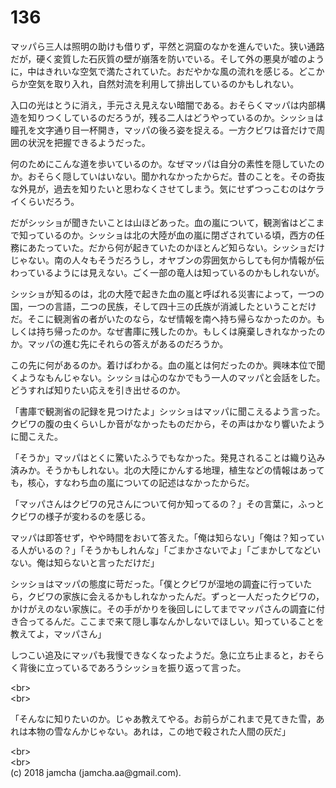 #+OPTIONS: toc:nil
#+OPTIONS: \n:t

* 136

  マッパら三人は照明の助けも借りず，平然と洞窟のなかを進んでいた。狭い通路だが，硬く変質した石灰質の壁が崩落を防いでいる。そして外の悪臭が嘘のように，中はきれいな空気で満たされていた。おだやかな風の流れを感じる。どこからか空気を取り入れ，自然対流を利用して排出しているのかもしれない。

  入口の光はとうに消え，手元さえ見えない暗闇である。おそらくマッパは内部構造を知りつくしているのだろうが，残る二人はどうやっているのか。シッショは瞳孔を文字通り目一杯開き，マッパの後ろ姿を捉える。一方クビワは音だけで周囲の状況を把握できるようだった。

  何のためにこんな道を歩いているのか。なぜマッパは自分の素性を隠していたのか。おそらく隠していはいない。聞かれなかったからだ。昔のことを。その奇抜な外見が，過去を知りたいと思わなくさせてしまう。気にせずつっこむのはケライくらいだろう。

  だがシッショが聞きたいことは山ほどあった。血の嵐について，観測省はどこまで知っているのか。シッショは北の大陸が血の嵐に閉ざされている頃，西方の任務にあたっていた。だから何が起きていたのかほとんど知らない。シッショだけじゃない。南の人々もそうだろうし，オヤブンの雰囲気からしても何か情報が伝わっているようには見えない。ごく一部の竜人は知っているのかもしれないが。

  シッショが知るのは，北の大陸で起きた血の嵐と呼ばれる災害によって，一つの国，一つの言語，二つの民族，そして四十三の氏族が消滅したということだけだ。そこに観測省の者がいたのなら，なぜ情報を南へ持ち帰らなかったのか。もしくは持ち帰ったのか。なぜ書庫に残したのか。もしくは廃棄しきれなかったのか。マッパの進む先にそれらの答えがあるのだろうか。

  この先に何があるのか。着けばわかる。血の嵐とは何だったのか。興味本位で聞くようなもんじゃない。シッショは心のなかでもう一人のマッパと会話をした。どうすれば知りたい応えを引き出せるのか。

  「書庫で観測省の記録を見つけたよ」シッショはマッパに聞こえるよう言った。クビワの腹の虫くらいしか音がなかったものだから，その声はかなり響いたように聞こえた。

  「そうか」マッパはとくに驚いたふうでもなかった。発見されることは織り込み済みか。そうかもしれない。北の大陸にかんする地理，植生などの情報はあっても，核心，すなわち血の嵐についての記述はなかったからだ。

  「マッパさんはクビワの兄さんについて何か知ってるの？」その言葉に，ふっとクビワの様子が変わるのを感じる。

  マッパは即答せず，やや時間をおいて答えた。「俺は知らない」「俺は？知っている人がいるの？」「そうかもしれんな」「ごまかさないでよ」「ごまかしてなどいない。俺は知らないと言っただけだ」

  シッショはマッパの態度に苛だった。「僕とクビワが湿地の調査に行っていたら，クビワの家族に会えるかもしれなかったんだ。ずっと一人だったクビワの，かけがえのない家族に。その手がかりを後回しにしてまでマッパさんの調査に付き合ってるんだ。ここまで来て隠し事なんかしないでほしい。知っていることを教えてよ，マッパさん」

  しつこい追及にマッパも我慢できなくなったようだ。急に立ち止まると，おそらく背後に立っているであろうシッショを振り返って言った。

  <br>
  <br>

  「そんなに知りたいのか。じゃあ教えてやる。お前らがこれまで見てきた雪，あれは本物の雪なんかじゃない。あれは，この地で殺された人間の灰だ」

  <br>
  <br>
  (c) 2018 jamcha (jamcha.aa@gmail.com).

  [[http://creativecommons.org/licenses/by-nc-sa/4.0/deed][file:http://i.creativecommons.org/l/by-nc-sa/4.0/88x31.png]]
